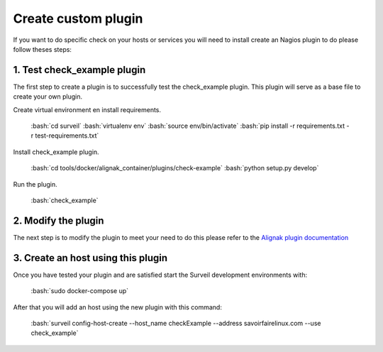 .. role:: bash(code)
   :language: bash

Create custom plugin
########################

If you want to do specific check on your hosts or services you will need to install create an
Nagios plugin to do please follow theses steps:

1. Test check_example plugin
~~~~~~~~~~~~~~~~~~~~~~~~~~~~

The first step to create a plugin is to successfully test the check_example plugin. This plugin
will serve as a base file to create your own plugin.

Create virtual environment en install requirements.

    :bash:`cd surveil`
    :bash:`virtualenv env`
    :bash:`source env/bin/activate`
    :bash:`pip install -r requirements.txt -r test-requirements.txt`

Install check_example plugin.

    :bash:`cd tools/docker/alignak_container/plugins/check-example`
    :bash:`python setup.py develop`

Run the plugin.

    :bash:`check_example`

2. Modify the plugin
~~~~~~~~~~~~~~~~~~~~

The next step is to modify the plugin to meet your need to do this
please refer to the `Alignak plugin documentation <http://alignak.readthedocs.org/en/latest/15_development/pluginapi.html>`_


3. Create an host using this plugin
~~~~~~~~~~~~~~~~~~~~~~~~~~~~~~~~~~~

Once you have tested your plugin and are satisfied start the Surveil development environments
with:

   :bash:`sudo docker-compose up`

After that you will add an host using the new plugin with this command:

   :bash:`surveil config-host-create --host_name checkExample --address savoirfairelinux.com --use check_example`

